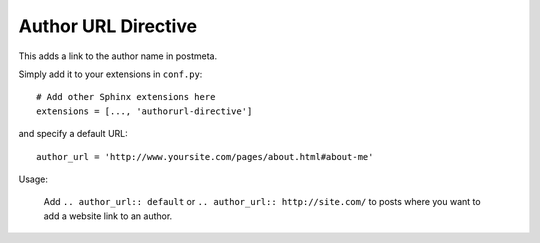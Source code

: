 Author URL Directive
====================
.. highlight:: python

This adds a link to the author name in postmeta.

Simply add it to your extensions in ``conf.py``: ::

  # Add other Sphinx extensions here
  extensions = [..., 'authorurl-directive']

and specify a default URL: ::

  author_url = 'http://www.yoursite.com/pages/about.html#about-me'

Usage:

  Add ``.. author_url:: default`` or ``.. author_url:: http://site.com/``
  to posts where you want to add a website link to an author.

